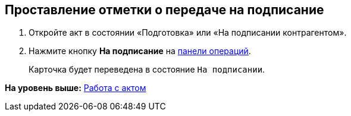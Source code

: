 
== Проставление отметки о передаче на подписание

[[task_f5z_xvk_dn__steps_ykh_v33_xl]]
. [.ph .cmd]#Откройте акт в состоянии «Подготовка» или «На подписании контрагентом».#
. [.ph .cmd]#Нажмите кнопку [.ph .uicontrol]*На подписание* на xref:CardOperations.adoc[панели операций].#
+
Карточка будет переведена в состояние `На                         подписании`.

*На уровень выше:* xref:WorkWithActs.adoc[Работа с актом]

